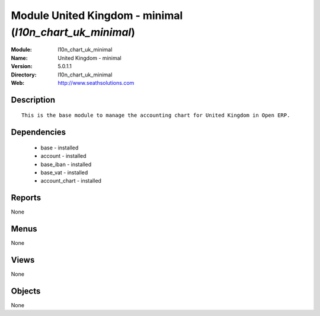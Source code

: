 
Module United Kingdom - minimal (*l10n_chart_uk_minimal*)
=========================================================
:Module: l10n_chart_uk_minimal
:Name: United Kingdom - minimal
:Version: 5.0.1.1
:Directory: l10n_chart_uk_minimal
:Web: http://www.seathsolutions.com

Description
-----------

::

  This is the base module to manage the accounting chart for United Kingdom in Open ERP.

Dependencies
------------

 * base - installed
 * account - installed
 * base_iban - installed
 * base_vat - installed
 * account_chart - installed

Reports
-------

None


Menus
-------


None


Views
-----


None



Objects
-------

None
